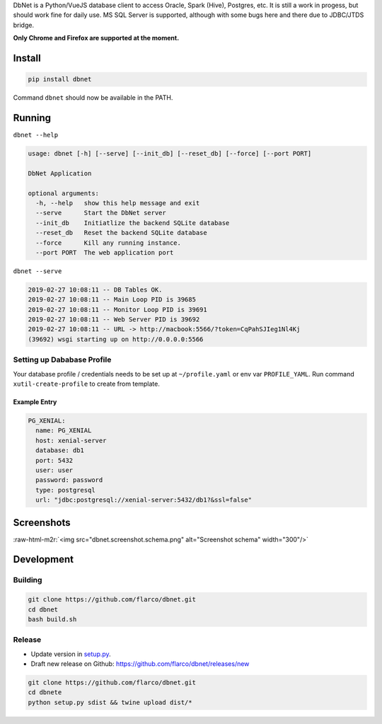 .. role:: raw-html-m2r(raw)
   :format: html



.. raw:: html

   <p align="center">
     <img align="center" src="frontend/src/assets/logo-brand.png" alt="Logo" width="180"/>
   </p>


DbNet is a Python/VueJS database client to access Oracle, Spark (Hive), Postgres, etc. It is still a work in progess, but should work fine for daily use. MS SQL Server is supported, although with some bugs here and there due to JDBC/JTDS bridge.

**Only Chrome and Firefox are supported at the moment.**

Install
=======

.. code-block:: bash

   pip install dbnet

Command ``dbnet`` should now be available in the PATH.

Running
=======

``dbnet --help``

.. code-block:: bash

   usage: dbnet [-h] [--serve] [--init_db] [--reset_db] [--force] [--port PORT]

   DbNet Application

   optional arguments:
     -h, --help   show this help message and exit
     --serve      Start the DbNet server
     --init_db    Initiatlize the backend SQLite database
     --reset_db   Reset the backend SQLite database
     --force      Kill any running instance.
     --port PORT  The web application port

``dbnet --serve``

.. code-block:: bash

   2019-02-27 10:08:11 -- DB Tables OK.
   2019-02-27 10:08:11 -- Main Loop PID is 39685
   2019-02-27 10:08:11 -- Monitor Loop PID is 39691
   2019-02-27 10:08:11 -- Web Server PID is 39692
   2019-02-27 10:08:11 -- URL -> http://macbook:5566/?token=CqPahSJIeg1Nl4Kj
   (39692) wsgi starting up on http://0.0.0.0:5566

Setting up Dababase Profile
---------------------------

Your database profile / credentials needs to be set up at ``~/profile.yaml`` or env var ``PROFILE_YAML``.
Run command ``xutil-create-profile`` to create from template.

Example Entry
^^^^^^^^^^^^^

.. code-block:: yaml

   PG_XENIAL:
     name: PG_XENIAL
     host: xenial-server
     database: db1
     port: 5432
     user: user
     password: password
     type: postgresql
     url: "jdbc:postgresql://xenial-server:5432/db1?&ssl=false"

Screenshots
===========


.. image:: dbnet.screenshot.2.png
   :target: dbnet.screenshot.2.png
   :alt: Screenshot 2



.. image:: dbnet.screenshot.1.png
   :target: dbnet.screenshot.1.png
   :alt: Screenshot 1


:raw-html-m2r:`<img src="dbnet.screenshot.schema.png" alt="Screenshot schema" width="300"/>`

Development
===========

Building
--------

.. code-block:: bash

   git clone https://github.com/flarco/dbnet.git
   cd dbnet
   bash build.sh

Release
-------


* Update version in `setup.py <./setup.py>`_.
* Draft new release on Github: https://github.com/flarco/dbnet/releases/new

.. code-block::

   git clone https://github.com/flarco/dbnet.git
   cd dbnete
   python setup.py sdist && twine upload dist/*
